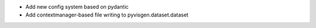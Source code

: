 - Add new config system based on pydantic
- Add contextmanager-based file writing to pyvisgen.dataset.dataset
